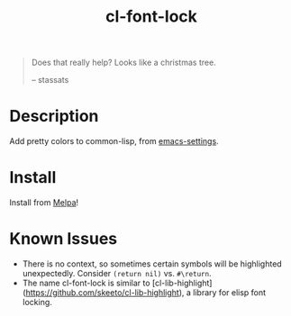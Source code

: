 #+TITLE: cl-font-lock

[[file:img/screenshot.png]]
#+begin_quote
Does that really help? Looks like a christmas tree.

-- stassats
#+end_quote
* Table of Contents                                        :TOC_4_gh:noexport:
- [[#description][Description]]
- [[#install][Install]]

* Description
Add pretty colors to common-lisp, from [[https://github.com/sheepduke/emacs-settings/blob/master/settings/d2-dev-lisp.el][emacs-settings]].
* Install
Install from [[https://melpa.org][Melpa]]!
* Known Issues
- There is no context, so sometimes certain symbols will be highlighted unexpectedly. Consider =(return nil)= vs. =#\return=.
- The name cl-font-lock is similar to [cl-lib-highlight](https://github.com/skeeto/cl-lib-highlight), a library for elisp font locking.
